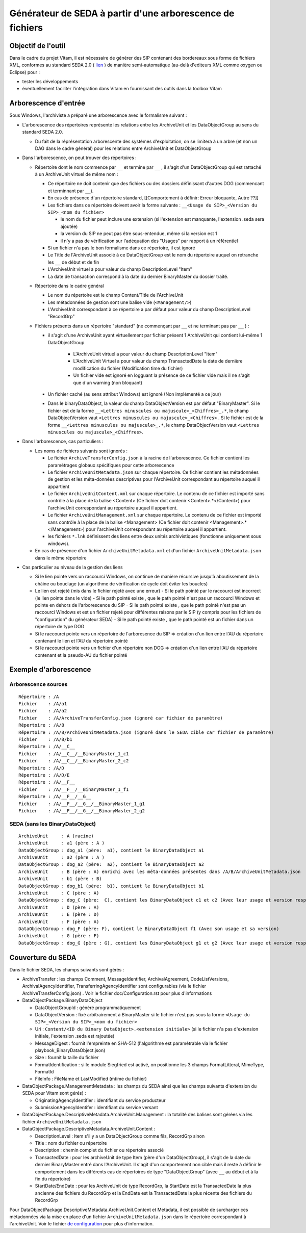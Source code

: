 Générateur de SEDA à partir d'une arborescence de fichiers
==========================================================

Objectif de l'outil
-------------------

Dans le cadre du projet Vitam, il est nécessaire de générer des SIP contenant des bordereaux sous forme de fichiers XML, conformes au standard SEDA 2.0 (  `lien <http://www.archivesdefrance.culture.gouv.fr/seda/>`_ ) de manière semi-automatique (au-delà d'editeurs XML comme oxygen ou Eclipse) pour : 

* tester les développements 
* éventuellement faciliter l'intégration dans Vitam en fournissant des outils dans la toolbox Vitam

Arborescence d'entrée
---------------------

Sous Windows, l'archiviste a préparé une arborescence avec le formalisme suivant :

* L'arborescence des répertoires représente les relations entre les ArchiveUnit et les DataObjectGroup au sens du standard SEDA 2.0.
 
  + Du fait de la réprésentation arborescente des systèmes d'exploitation, on se limitera à un arbre (et non un DAG dans le cadre général) pour les relations entre ArchiveUnit et DataObjectGroup

* Dans l'arborescence, on peut trouver des répertoires :

  + Répertoire dont le nom commence par ``__`` et termine par ``__`` , il s'agit d'un DataObjectGroup qui est rattaché à un ArchiveUnit virtuel de même nom :
  
    - Ce répertoire ne doit contenir que des fichiers ou des dossiers définissant d'autres DOG (commencant et terminnant par ``__``).
    - En cas de présence d'un répertoire standard, [[Comportement à définir: Erreur bloquante, Autre ??]]
    - Les fichiers dans ce répertoire doivent avoir la forme suivante : ``__<Usage du SIP>_<Version du SIP>_<nom du fichier>``

      * le nom du fichier peut inclure une extension (si l'extension est manquante, l'extension .seda sera ajoutée)
      * la version du SIP ne peut pas être sous-entendue, même si la version est 1
      * il n'y a pas de vérification sur l'adéquation des "Usages" par rapport à un référentiel

    - Si un fichier n'a pas le bon formalisme dans ce répertoire, il est ignoré
    - Le Title de l'ArchiveUnit associé à ce DataObjectGroup est le nom du répertoire auquel on retranche les ``__`` de début et de fin
    - L'ArchiveUnit virtuel a pour valeur du champ DescriptionLevel "Item"
    - La date de transaction correspond à la date du dernier BinaryMaster du dossier traité.

  + Répertoire dans le cadre général
  
    - Le nom du répertoire est le champ Content/Title de l'ArchiveUnit
    - Les métadonnées de gestion sont une balise vide (``<Management/>``)
    - L'ArchiveUnit correspondant à ce répertoire a par défaut pour valeur du champ DescriptionLevel "RecordGrp"

  + Fichiers présents dans un répertoire "standard" (ne commençant par ``__`` et ne terminant pas par ``__`` ) : 
  
    - il s'agit d'une ArchiveUnit ayant virtuellement par fichier présent 1 ArchiveUnit qui contient lui-même 1 DataObjectGroup 

	+ L'ArchiveUnit virtuel a pour valeur du champ DescriptionLevel "Item" 
	+ L'ArchiveUnit Virtuel a pour valeur du champ TransactedDate la date de dernière modification du fichier (Modification time du fichier)
	+ Un fichier vide est ignoré en logguant la présence de ce fichier vide mais il ne s'agit que d'un warning (non bloquant) 
  
    - Un fichier caché (au sens attribut Windows) est ignoré (Non implémenté a ce jour)
    - Dans le binaryDataObject, la valeur du champ DataObjectVersion est par défaut "BinaryMaster". Si le fichier est de la forme ``__<Lettres minuscules ou majuscule>_<Chiffres>_.*``, le champ DataObjectVersion vaut ``<Lettres minuscules ou majuscule>_<Chiffres>`` . Si le fichier est de la forme ``__<Lettres minuscules ou majuscule>_.*``, le champ DataObjectVersion vaut ``<Lettres minuscules ou majuscule>_<Chiffres>``.

* Dans l'arborescence, cas particuliers : 

  + Les noms de fichiers suivants sont ignorés : 

    - Le fichier ``ArchiveTransferConfig.json`` à la racine de l'arborescence. Ce fichier contient les paramétrages globaux spécifiques pour cette arborescence
    - Le fichier ``ArchiveUnitMetadata.json`` sur chaque répertoire. Ce fichier contient les métadonnées de gestion et les méta-données descriptives pour l'ArchiveUnit correspondant au répertoire auquel il appartient
    - Le fichier ``ArchiveUnitContent.xml`` sur chaque répertoire. Le contenu de ce fichier est importé sans contrôle à la place de la balise <Content> (Ce fichier doit contenir <Content>.*</Content>) pour l'archiveUnit correspondant au répertoire auquel il appartient. 
    - Le fichier ``ArchiveUnitManagement.xml`` sur chaque répertoire. Le contenu de ce fichier est importé sans contrôle à la place de la balise <Management> (Ce fichier doit contenir <Management>.*</Management>) pour l'archiveUnit correspondant au répertoire auquel il appartient.
    - les fichiers ``*.lnk`` définissent des liens entre deux unités archivistiques (fonctionne uniquement sous windows).
  
  + En cas de présence d'un fichier ``ArchiveUnitMetadata.xml`` et d'un fichier ``ArchiveUnitMetadata.json`` dans le même répertoire

* Cas particulier au niveau de la gestion des liens

  + Si le lien pointe vers un raccourci Windows, on continue de manière récursive jusqu'à aboutissement de la châine ou bouclage (un algorithme de vérification de cycle doit éviter les boucles)
  + Le lien est rejeté (mis dans le fichier rejeté avec une erreur)
    - Si le path pointé par le raccourci est incorrect (le lien pointe dans le vide)
    - Si le path pointé existe , que le path pointé n'est pas un raccourci Windows et pointe en dehors de l'arborescence du SIP
    - Si le path pointé existe , que le path pointé n'est pas un raccourci Windows et est un fichier rejeté pour différentes raisons par le SIP (y compris pour les fichiers de "configuration" du générateur SEDA)
    - Si le path pointé existe , que le path pointé est un fichier dans un répertoire de type DOG
  + Si le raccourci pointe vers un répertoire de l'arboresence du SIP => création d'un lien entre l'AU du répertoire contenant le lien et l'AU du répertoire pointé
  + Si le raccourci pointe vers un fichier d'un répertoire non DOG => création d'un lien entre l'AU du répertoire contenant et la pseudo-AU du fichier pointé

Exemple d'arborescence
----------------------

Arborescence sources
^^^^^^^^^^^^^^^^^^^^
:: 

  Répertoire : /A
  Fichier    : /A/a1
  Fichier    : /A/a2
  Fichier    : /A/ArchiveTransferConfig.json (ignoré car fichier de paramètre)
  Répertoire : /A/B
  Répertoire : /A/B/ArchiveUnitMetadata.json (ignoré dans le SEDA cible car fichier de paramètre)
  Fichier    : /A/B/b1
  Répertoire : /A/__C__
  Fichier    : /A/__C__/__BinaryMaster_1_c1
  Fichier    : /A/__C__/__BinaryMaster_2_c2
  Répertoire : /A/D
  Répertoire : /A/D/E
  Répertoire : /A/__F__
  Fichier    : /A/__F__/__BinaryMaster_1_f1
  Répertoire : /A/__F__/__G__
  Fichier    : /A/__F__/__G__/__BinaryMaster_1_g1
  Fichier    : /A/__F__/__G__/__BinaryMaster_2_g2

SEDA (sans les BinaryDataObject)
^^^^^^^^^^^^^^^^^^^^^^^^^^^^^^^^

::

  ArchiveUnit     : A (racine)
  ArchiveUnit     : a1 (père : A )
  DataObjectGroup : dog_a1 (père:  a1), contient le BinaryDataObject a1
  ArchiveUnit     : a2 (père : A )
  DataObjectGroup : dog_a2 (père:  a2), contient le BinaryDataObject a2
  ArchiveUnit     : B (père : A) enrichi avec les méta-données présentes dans /A/B/ArchiveUnitMetadata.json
  ArchiveUnit     : b1 (père : B)
  DataObjectGroup : dog_b1 (père:  b1), contient le BinaryDataObject b1
  ArchiveUnit     : C (père : A)
  DataObjectGroup : dog_C (père:  C), contient les BinaryDataObject c1 et c2 (Avec leur usage et version respectifs)
  ArchiveUnit     : D (père : A)
  ArchiveUnit     : E (père : D)
  ArchiveUnit     : F (père : A)
  DataObjectGroup : dog_F (père: F), contient le BinaryDataObject f1 (Avec son usage et sa version)
  ArchiveUnit     : G (père : F)
  DataObjectGroup : dog_G (père : G), contient les BinaryDataObject g1 et g2 (Avec leur usage et version respectifs)

Couverture du SEDA
------------------

Dans le fichier SEDA, les champs suivants sont gérés : 

* ArchiveTransfer : les champs Comment, MessageIdentifier, ArchivalAgreement, CodeListVersions, ArchivalAgencyIdentifier, TransferringAgencyIdentifier sont configurables (via le fichier ArchiveTransferConfig.json) . Voir le fichier doc/Configuration.rst pour plus d'informations 
* DataObjectPackage.BinaryDataObject 
 
  + DataObjectGroupId : généré programmatiquement
  + DataObjectVersion : fixé arbitrairement à BinaryMaster si le fichier n'est pas sous la forme ``<Usage du SIP>_<Version du SIP>_<nom du fichier>`` 
  + Uri : ``Content/<ID du Binary DataObject>.<extension initiale>`` (si le fichier n'a pas d'extension initiale, l'extension .seda est rajoutée)
  + MessageDigest : fournit l'empreinte en SHA-512 (l'algorithme est paramétrable via le fichier playbook_BinaryDataObject.json)
  + Size : fournit la taille du fichier
  + FormatIdentification : si le module Siegfried est activé, on positionne les 3 champs FormatLitteral, MimeType, FormatId
  + FileInfo : FileName et LastModified (mtime du fichier)

* DataObjectPackage.ManagementMetadata : les champs du SEDA ainsi que les champs suivants d'extension du SEDA pour Vitam sont gérés) : 

  + OriginatingAgencyIdentifier : identifiant du service producteur
  + SubmissionAgencyIdentifer : identifiant du service versant

* DataObjectPackage.DescriptiveMetadata.ArchiveUnit.Management : la totalité des balises sont gérées via les fichier ``ArchiveUnitMetadata.json``

* DataObjectPackage.DescriptiveMetadata.ArchiveUnit.Content :
 
  + DescriptionLevel : Item s'il y a un DataObjectGroup comme fils, RecordGrp sinon
  + Title : nom du fichier ou répertoire
  + Description : chemin complet du fichier ou répertoire associé
  + TransactedDate : pour les archiveUnit de type Item (père d'un DataObjectGroup), il s'agit de la date du dernier BinaryMaster entré dans l'ArchiveUnit. Il s'agit d'un comportement non cible mais il reste à définir le comportement dans les différents cas de répertoires de type "DataObjectGroup" (avec ``__`` au début et à la fin du répertoire)
  + StartDate/EndDate : pour les ArchiveUnit de type RecordGrp, la StartDate est la TransactedDate la plus ancienne des fichiers du RecordGrp et la EndDate est la TransactedDate la plus récente des fichiers du RecordGrp

Pour DataObjectPackage.DescriptiveMetadata.ArchiveUnit.Content et Metadata, il est possible de surcharger ces métadonnées via la mise en place d'un fichier ``ArchiveUnitMetadata.json`` dans le répertoire correspondant à l'archiveUnit. Voir le fichier `de configuration <Configuration.rst>`_ pour plus d'information.

.. Ce document est distribué sous les termes de la licence Creative Commons Attribution - Partage dans les Mêmes Conditions 3.0 France (CC BY-SA 3.0 FR)

